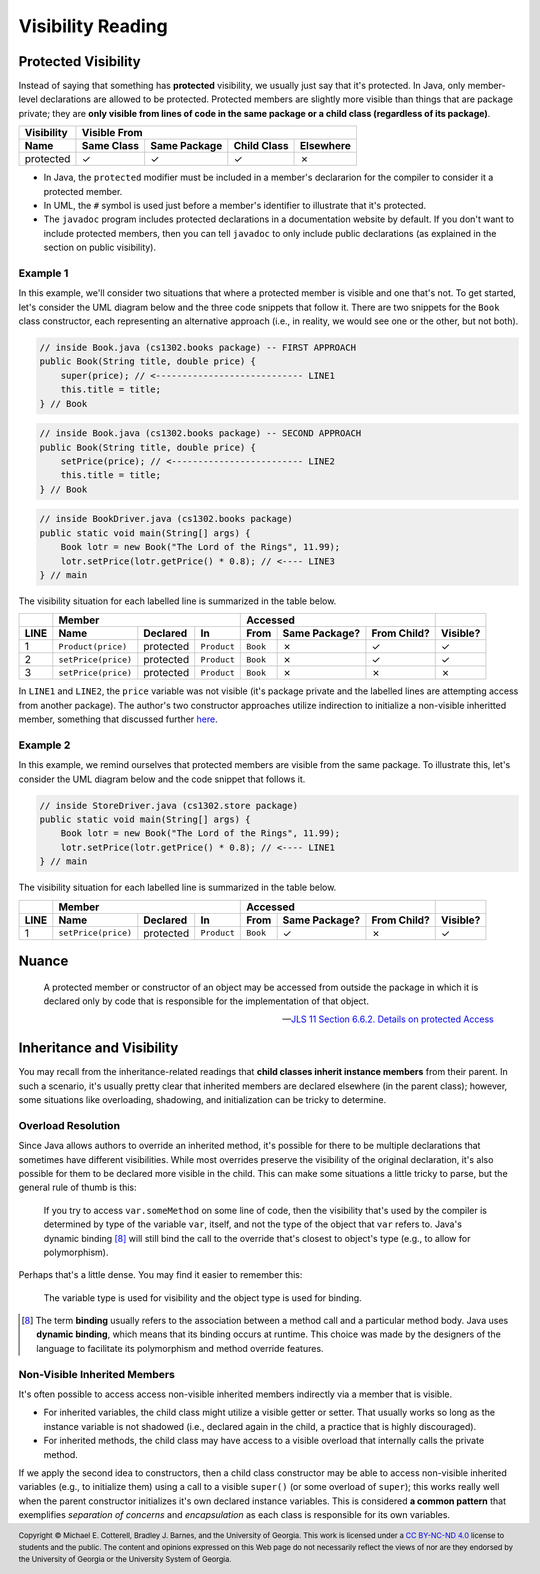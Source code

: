 .. |approval_notice| image:: https://img.shields.io/badge/Approved%20for-Spring%202021-success
   :alt: Approved for: Spring 2021

Visibility Reading
##################

|approval_notice|

Protected Visibility
********************

Instead of saying that something has **protected** visibility, we usually
just say that it's protected. In Java, only member-level declarations
are allowed to be protected. Protected members are slightly more visible
than things that are package private; they are **only visible from
lines of code in the same package or a child class (regardless of its
package)**.

===============  ==========  ============  ===========  =========
Visibility       Visible From
---------------  ------------------------------------------------
Name             Same Class  Same Package  Child Class  Elsewhere
===============  ==========  ============  ===========  =========
protected        |Y|         |Y|           |Y|          |N|
===============  ==========  ============  ===========  =========

* In Java, the ``protected`` modifier must be included in a member's declararion for
  the compiler to consider it a protected member.
* In UML, the ``#`` symbol is used just before a member's identifier to
  illustrate that it's protected.
* The ``javadoc`` program includes protected declarations in a
  documentation website by default. If you don't want to include
  protected members, then you can tell ``javadoc`` to only include
  public declarations (as explained in the section on public visibility).

Example 1
=========

In this example, we'll consider two situations that where a protected
member is visible and one that's not. To get started, let's consider
the UML diagram below and the three code snippets that follow it.
There are two snippets for the ``Book`` class constructor, each
representing an alternative approach (i.e., in reality, we would
see one or the other, but not both).

.. image:: img/protected_1.svg

.. code-block:: java

   // inside Book.java (cs1302.books package) -- FIRST APPROACH
   public Book(String title, double price) {
       super(price); // <---------------------------- LINE1
       this.title = title;
   } // Book

.. code-block:: java

   // inside Book.java (cs1302.books package) -- SECOND APPROACH
   public Book(String title, double price) {
       setPrice(price); // <------------------------- LINE2
       this.title = title;
   } // Book

.. code-block:: java

   // inside BookDriver.java (cs1302.books package)
   public static void main(String[] args) {
       Book lotr = new Book("The Lord of the Rings", 11.99);
       lotr.setPrice(lotr.getPrice() * 0.8); // <---- LINE3
   } // main

The visibility situation for each labelled line is summarized in the table
below.

====  ===================  =========  ===========  ========  =============  ===========  ========
..    Member                                       Accessed                              ..
----  -------------------------------------------  ------------------------------------  --------
LINE  Name                 Declared   In           From      Same Package?  From Child?  Visible?
====  ===================  =========  ===========  ========  =============  ===========  ========
1     ``Product(price)``   protected  ``Product``  ``Book``  |N|            |Y|          |Y|
2     ``setPrice(price)``  protected  ``Product``  ``Book``  |N|            |Y|          |Y|
3     ``setPrice(price)``  protected  ``Product``  ``Book``  |N|            |N|          |N|
====  ===================  =========  ===========  ========  =============  ===========  ========

In ``LINE1`` and ``LINE2``, the ``price`` variable was not visible (it's
package private and the labelled lines are attempting access from another
package). The author's two constructor approaches utilize indirection to
initialize a non-visible inheritted member, something that discussed
further `here <#non-visible-inherited-members>`_.

Example 2
=========

In this example, we remind ourselves that protected members are
visible from the same package. To illustrate this, let's consider
the UML diagram below and the code snippet that follows it.

.. image:: img/protected_1.svg

.. code-block:: java

   // inside StoreDriver.java (cs1302.store package)
   public static void main(String[] args) {
       Book lotr = new Book("The Lord of the Rings", 11.99);
       lotr.setPrice(lotr.getPrice() * 0.8); // <---- LINE1
   } // main

The visibility situation for each labelled line is summarized in the table
below.

====  ===================  =========  ===========  ========  =============  ===========  ========
..    Member                                       Accessed                              ..
----  -------------------------------------------  ------------------------------------  --------
LINE  Name                 Declared   In           From      Same Package?  From Child?  Visible?
====  ===================  =========  ===========  ========  =============  ===========  ========
1     ``setPrice(price)``  protected  ``Product``  ``Book``  |Y|            |N|          |Y|
====  ===================  =========  ===========  ========  =============  ===========  ========

Nuance
******

.. |jls11_6_6_2| replace:: JLS 11 Section 6.6.2. Details on protected Access
.. _jls11_6_6_2: https://docs.oracle.com/javase/specs/jls/se11/html/jls-6.html#jls-6.6.2

.. epigraph::

   A protected member or constructor of an object may be accessed from outside
   the package in which it is declared only by code that is responsible for
   the implementation of that object.

   -- |jls11_6_6_2|_

Inheritance and Visibility
**************************

You may recall from the inheritance-related readings that **child classes
inherit instance members** from their parent. In such a scenario, it's
usually pretty clear that inherited members are declared elsewhere
(in the parent class); however, some situations like overloading,
shadowing, and initialization can be tricky to determine.

Overload Resolution
===================

Since Java allows authors to override an inherited
method, it's possible for there to be multiple declarations that sometimes
have different visibilities. While most overrides preserve the visibility
of the original declaration, it's also possible for them to be declared
more visible in the child. This can make some situations a little tricky
to parse, but the general rule of thumb is this:

    If you try to access ``var.someMethod`` on some line of code, then
    the visibility that's used by the compiler is determined by type of the
    variable ``var``, itself, and not the type of the object that ``var``
    refers to. Java's dynamic binding [8]_ will still bind the call to the
    override that's closest to object's type (e.g., to allow for polymorphism).

Perhaps that's a little dense. You may find it easier to remember this:

    The variable type is used for visibility and the object type is used
    for binding.

.. [8] The term **binding** usually refers to the association between a
       method call and a particular method body. Java uses **dynamic binding**,
       which means that its binding occurs at runtime. This choice was
       made by the designers of the language to facilitate its polymorphism
       and method override features.

Non-Visible Inherited Members
=============================

It's often possible to access access non-visible inherited members indirectly
via a member that is visible.

* For inherited variables, the child class might utilize a visible getter or setter.
  That usually works so long as the instance variable is not shadowed (i.e.,
  declared again in the child, a practice that is highly discouraged).
* For inherited methods, the child class may have access to a visible overload
  that internally calls the private method.

If we apply the second idea to constructors, then a child class constructor may be able to
access non-visible inherited variables (e.g., to initialize them) using a call to a
visible ``super()`` (or some overload of ``super``); this works really well when
the parent constructor initializes it's own declared instance variables.
This is considered **a common pattern** that exemplifies *separation of concerns* and
*encapsulation* as each class is responsible for its own variables.

.. #############################################################################

.. util
.. |Y| unicode:: U+2713
.. |N| unicode:: U+2717

.. copyright and license information
.. |copy| unicode:: U+000A9 .. COPYRIGHT SIGN
.. |copyright| replace:: Copyright |copy| Michael E. Cotterell, Bradley J. Barnes, and the University of Georgia.
.. |license| replace:: CC BY-NC-ND 4.0
.. _license: http://creativecommons.org/licenses/by-nc-nd/4.0/
.. |license_image| image:: https://img.shields.io/badge/License-CC%20BY--NC--ND%204.0-lightgrey.svg
                   :target: http://creativecommons.org/licenses/by-nc-nd/4.0/
.. standard footer
.. footer:: |license_image|

   |copyright| This work is licensed under a |license|_ license to students
   and the public. The content and opinions expressed on this Web page do not necessarily
   reflect the views of nor are they endorsed by the University of Georgia or the University
   System of Georgia.
